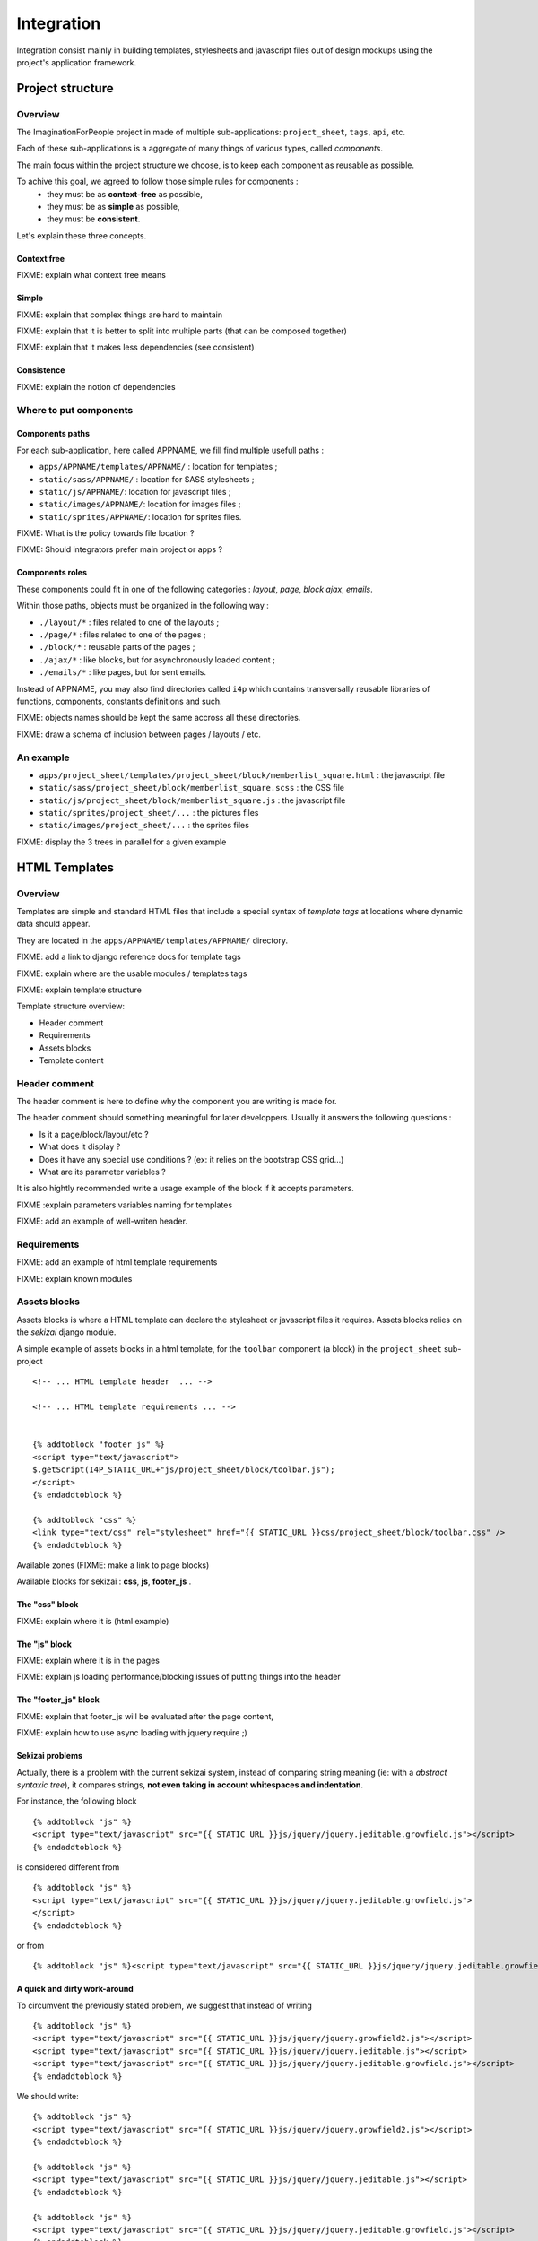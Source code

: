 ===========
Integration
===========

Integration consist mainly in building templates, stylesheets and javascript 
files out of design mockups using the project's application framework.


Project structure
=================

Overview
--------

The ImaginationForPeople project in made of multiple sub-applications: 
``project_sheet``, ``tags``, ``api``, etc.

Each of these sub-applications is a aggregate of many things of various types, called *components*.

The main focus within the project structure we choose, is to keep each component as reusable as possible.

To achive this goal, we agreed to follow those simple rules for components :
 - they must be as **context-free** as possible,
 - they must be as **simple** as possible,
 - they must be **consistent**.
 
Let's explain these three concepts.


Context free
````````````

FIXME: explain what context free means


Simple
``````

FIXME: explain that complex things are hard to maintain

FIXME: explain that it is better to split into multiple parts (that can be composed together)

FIXME: explain that it makes less dependencies (see consistent)


Consistence
```````````

FIXME: explain the notion of dependencies

 




Where to put components
-----------------------

Components paths
````````````````


For each sub-application, here called APPNAME, we fill find multiple usefull paths :

* ``apps/APPNAME/templates/APPNAME/`` : location for templates ;
* ``static/sass/APPNAME/`` : location for SASS stylesheets ;
* ``static/js/APPNAME/``: location for javascript files ;
* ``static/images/APPNAME/``: location for images files ;
* ``static/sprites/APPNAME/``: location for sprites files.


FIXME: What is the policy towards file location ? 

FIXME: Should integrators prefer main project or apps ?


Components roles
````````````````

These components could fit in one of the following categories : *layout*, *page*, *block*
*ajax*, *emails*. 

Within those paths, objects must be organized in the following way :

* ``./layout/*`` : files related to one of the layouts ;
* ``./page/*`` : files related to one of the pages ;
* ``./block/*`` : reusable parts of the pages ;
* ``./ajax/*`` : like blocks, but for asynchronously loaded content ;
* ``./emails/*`` : like pages, but for sent emails.

Instead of APPNAME, you may also find directories called ``i4p`` which contains
transversally reusable libraries of functions, components, constants definitions and such.


FIXME: objects names should be kept the same accross all these directories.

FIXME: draw a schema of inclusion between pages / layouts / etc.


An example
----------

* ``apps/project_sheet/templates/project_sheet/block/memberlist_square.html`` : the javascript file
* ``static/sass/project_sheet/block/memberlist_square.scss`` : the CSS file
* ``static/js/project_sheet/block/memberlist_square.js`` : the javascript file
* ``static/sprites/project_sheet/...`` : the pictures files
* ``static/images/project_sheet/...`` : the sprites files

FIXME: display the 3 trees in parallel for a given example



HTML Templates
==============

Overview
--------

Templates are simple and standard HTML files that include a special syntax of
`template tags` at locations where dynamic data should appear.

They are located in the ``apps/APPNAME/templates/APPNAME/`` directory.


FIXME: add a link to django reference docs for template tags

FIXME: explain where are the usable modules / templates tags

FIXME: explain template structure


Template structure overview: 

* Header comment
* Requirements
* Assets blocks
* Template content


Header comment
--------------

The header comment is here to define why the component you are writing is made
for. 

The header comment should something meaningful for later developpers. 
Usually it answers the following questions :

* Is it a page/block/layout/etc ?
* What does it display ?
* Does it have any special use conditions ? (ex: it relies on the bootstrap CSS grid...)
* What are its parameter variables ? 

It is also hightly recommended write a usage example of the block if it accepts parameters.


FIXME :explain parameters variables naming for templates

FIXME: add an example of well-writen header.


Requirements
------------

FIXME: add an example of html template requirements

FIXME: explain known modules




Assets blocks
-------------

Assets blocks is where a HTML template can declare the stylesheet or javascript files it requires.
Assets blocks relies on the *sekizai* django module.

A simple example of assets blocks in a html template, for the ``toolbar`` component (a block) in the ``project_sheet`` sub-project ::

  <!-- ... HTML template header  ... -->
  
  <!-- ... HTML template requirements ... -->


  {% addtoblock "footer_js" %}
  <script type="text/javascript">
  $.getScript(I4P_STATIC_URL+"js/project_sheet/block/toolbar.js");  
  </script>
  {% endaddtoblock %}

  {% addtoblock "css" %}
  <link type="text/css" rel="stylesheet" href="{{ STATIC_URL }}css/project_sheet/block/toolbar.css" />
  {% endaddtoblock %}


Available zones (FIXME: make a link to page blocks)

Available blocks for sekizai : **css**, **js**, **footer_js** .

The "css" block
````````````````

FIXME: explain where it is (html example)


The "js" block
``````````````

FIXME: explain where it is in the pages

FIXME: explain js loading performance/blocking issues of putting things into the header


The "footer_js" block
`````````````````````

FIXME: explain that footer_js will be evaluated after the page content,

FIXME: explain how to use async loading with jquery require ;)


Sekizai problems
````````````````
Actually, there is a problem with the current sekizai system, instead of comparing string meaning (ie: with a *abstract syntaxic tree*), it compares
strings, **not even taking in account whitespaces and indentation**.

For instance, the following block ::

  {% addtoblock "js" %}
  <script type="text/javascript" src="{{ STATIC_URL }}js/jquery/jquery.jeditable.growfield.js"></script>
  {% endaddtoblock %}

is considered different from ::

  {% addtoblock "js" %}
  <script type="text/javascript" src="{{ STATIC_URL }}js/jquery/jquery.jeditable.growfield.js">
  </script>
  {% endaddtoblock %}

or from ::

  {% addtoblock "js" %}<script type="text/javascript" src="{{ STATIC_URL }}js/jquery/jquery.jeditable.growfield.js"></script>{% endaddtoblock %}


A quick and dirty work-around
`````````````````````````````

To circumvent the previously stated problem, we suggest that instead of writing ::


  {% addtoblock "js" %}
  <script type="text/javascript" src="{{ STATIC_URL }}js/jquery/jquery.growfield2.js"></script>
  <script type="text/javascript" src="{{ STATIC_URL }}js/jquery/jquery.jeditable.js"></script>
  <script type="text/javascript" src="{{ STATIC_URL }}js/jquery/jquery.jeditable.growfield.js"></script>
  {% endaddtoblock %}

  
We should write::


  {% addtoblock "js" %}
  <script type="text/javascript" src="{{ STATIC_URL }}js/jquery/jquery.growfield2.js"></script>
  {% endaddtoblock %}
    
  {% addtoblock "js" %}
  <script type="text/javascript" src="{{ STATIC_URL }}js/jquery/jquery.jeditable.js"></script>
  {% endaddtoblock %}
    
  {% addtoblock "js" %}
  <script type="text/javascript" src="{{ STATIC_URL }}js/jquery/jquery.jeditable.growfield.js"></script>
  {% endaddtoblock %}

  


Template content
----------------

Template content is where you write the HTML.

Rules
`````

.. warning:: make sure that **any opened HTML tag** in the content **is closed in the same file**.

.. warning:: 

  **Never reference any static image or sprite** (you'd be striken by a lightning imediatly).

.. warning:: 

  **Never put any javascript content** in there, neither as a sekizai block, nor mixed within HTML
  (a troll would come out of its cave to eat you while you sleep).


Sekizai block definitions
````````````````````````` 

FIXME: explain things about block definition in layouts / pages


HTML "id" attributes limitations
````````````````````````````````

FIXME: Explain issues of non-reusability caused by fixed identifiers. 
FIXME: Explain how to overcome id attibute naming by using unique_tag & counters



Javascript
==========


Clean javascript
----------------

FIXME: explain how to separate code from HTML with meaningfull data-* attributes

FIXME: explain how to translate content in Javascript (using {% trans 'machin' %} as HTML data-attributes parameters...)

FIXME: do not mix CSS and JS. Except for dynamically positionning elements, you should be enabling/disabling CSS classes instead.

FIXME: explain how to use jquery signals/bindings/triggers.


JSLint your code
----------------


Javascript performance
----------------------

FIXME: explain performance issues depending on where the code is loaded  (synchrone, asynchrone, blocking, etc)


Graphic assets
==============



Stylesheets
===========

FIXME: explain that things are either specific to a layout, to a page, or to a block  

Anti-collision rules
--------------------

FIXME: explain what is a collision, and how to prevent them.


Variables naming
----------------

FIXME: explain schema for naming variables and constants


SCSS Mixins
-----------

TODO: explain how re-usable variables & mixins are better than having title
sizes and common classes redefined everywhere.

TODO: explain how scss mixins work. (add link to an article)

FIXME: document existing mixins with screenshot and code examples


Site-wide constants
```````````````````

This file, located in ``PROJECT_ROOT/static/sass/i4p/_constants``, contains definitions for
all site-wide constants (font sizes, padding sizes, etc.).

FIXME: explain available constants (padding, margin, font-sizes, etc.)

.. warning ::

  If you are modifing these constant values, you're probably wrong.



Rules
-----

.. warning ::

  Do not use define values in pixels (or hex/rgb colors) or any other kind 
  of locally hardwritten value in you CSS. **Use I4P constants instead**.



Naming constants
----------------

Urls
----

FIXME: talk about image-urls & relative paths


Sprites
-------

FIXME: sprites are great

FIXME: beware css name collisions & bad namespaces



Very important files
---------------

Styles.scss
```````````

The ``PROJECT_ROOT/static/styles.scss`` is the main CSS file, called before anything else on any page.

**It must remain minimal**. As such, it only has to contain the text size definition for the root element.

.. warning::

  If you are doing a change in this file, you are probably wrong. Re-read the Stylesheets section.



Some pre-defined CSS Classes
-----------------------

TODO: explain common classes for button, project cards, etc. Add screenshot + code examples


Compass internals
=================


FIXME: Explain how compass works, explain config.rb & paths parameters

FIXME: explain post-processing for REM units

FIXME: explain post-processing for sprite identifiers


Internet Explorer compatibility
===============================

FIXME: explain what we aim.


Other references
=================

FIXME: integrate the following link in the doc, with real code examples : https://dev.imaginationforpeople.org/redmine/issues/1170 
    

